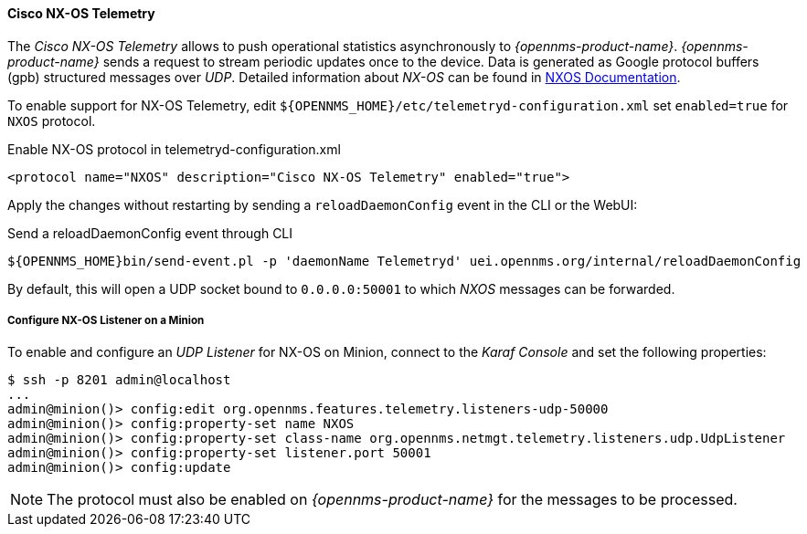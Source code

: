
==== Cisco NX-OS Telemetry

The _Cisco NX-OS Telemetry_ allows to push operational statistics asynchronously to _{opennms-product-name}_.
_{opennms-product-name}_ sends a request to stream periodic updates once to the device.
Data is generated as Google protocol buffers (gpb) structured messages over _UDP_.
Detailed information about _NX-OS_ can be found in link:https://www.cisco.com/c/en/us/td/docs/switches/datacenter/nexus9000/sw/7-x/programmability/guide/b_Cisco_Nexus_9000_Series_NX-OS_Programmability_Guide_7x/b_Cisco_Nexus_9000_Series_NX-OS_Programmability_Guide_7x_chapter_011000.html[NXOS Documentation].

To enable support for NX-OS Telemetry, edit `${OPENNMS_HOME}/etc/telemetryd-configuration.xml` set `enabled=true` for `NXOS` protocol.

.Enable NX-OS protocol in telemetryd-configuration.xml
[source, xml]
----
<protocol name="NXOS" description="Cisco NX-OS Telemetry" enabled="true">
----

Apply the changes without restarting by sending a `reloadDaemonConfig` event in the CLI or the WebUI:

.Send a reloadDaemonConfig event through CLI
[source]
----
${OPENNMS_HOME}bin/send-event.pl -p 'daemonName Telemetryd' uei.opennms.org/internal/reloadDaemonConfig
----

By default, this will open a UDP socket bound to `0.0.0.0:50001` to which _NXOS_ messages can be forwarded.

===== Configure NX-OS Listener on a Minion

To enable and configure an _UDP Listener_ for NX-OS on Minion, connect to the _Karaf Console_ and set the following properties:

[source]
----
$ ssh -p 8201 admin@localhost
...
admin@minion()> config:edit org.opennms.features.telemetry.listeners-udp-50000
admin@minion()> config:property-set name NXOS
admin@minion()> config:property-set class-name org.opennms.netmgt.telemetry.listeners.udp.UdpListener
admin@minion()> config:property-set listener.port 50001
admin@minion()> config:update
----

NOTE: The protocol must also be enabled on _{opennms-product-name}_ for the messages to be processed.
